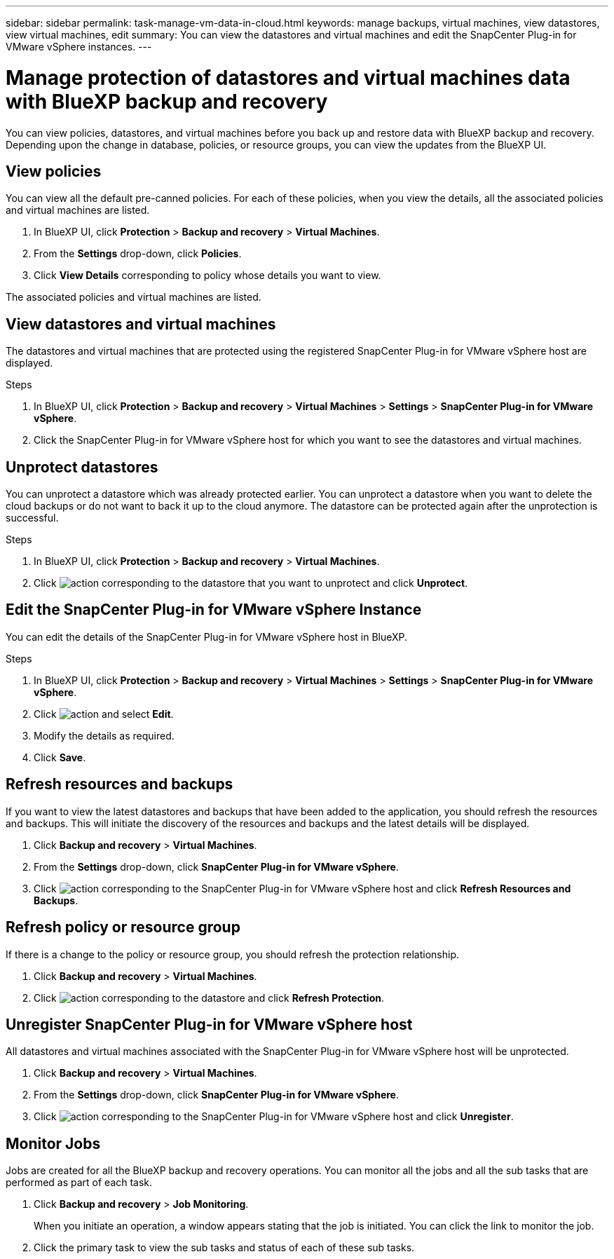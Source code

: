 ---
sidebar: sidebar
permalink: task-manage-vm-data-in-cloud.html
keywords: manage backups, virtual machines, view datastores, view virtual machines, edit
summary: You can view the datastores and virtual machines and edit the SnapCenter Plug-in for VMware vSphere instances.
---

= Manage protection of datastores and virtual machines data with BlueXP backup and recovery
:hardbreaks:
:nofooter:
:icons: font
:linkattrs:
:imagesdir: ./media/

[.lead]
You can view policies, datastores, and virtual machines before you back up and restore data with BlueXP backup and recovery. Depending upon the change in database, policies, or resource groups, you can view the updates from the BlueXP UI.

== View policies
You can view all the default pre-canned policies. For each of these policies, when you view the details, all the associated policies and virtual machines are listed.

. In BlueXP UI, click *Protection* > *Backup and recovery* > *Virtual Machines*.
. From the *Settings* drop-down, click *Policies*.
. Click *View Details* corresponding to policy whose details you want to view.

The associated policies and virtual machines are listed.

== View datastores and virtual machines
The datastores and virtual machines that are protected using the registered SnapCenter Plug-in for VMware vSphere host are displayed.

.Steps

. In BlueXP UI, click *Protection* > *Backup and recovery* > *Virtual Machines* > *Settings* > *SnapCenter Plug-in for VMware vSphere*.
. Click the SnapCenter Plug-in for VMware vSphere host for which you want to see the datastores and virtual machines.

== Unprotect datastores
You can unprotect a datastore which was already protected earlier. You can unprotect a datastore when you want to delete the cloud backups or do not want to back it up to the cloud anymore. The datastore can be protected again after the unprotection is successful.

.Steps

. In BlueXP UI, click *Protection* > *Backup and recovery* > *Virtual Machines*.
. Click image:icon-action.png[action] corresponding to the datastore that you want to unprotect and click *Unprotect*.

== Edit the SnapCenter Plug-in for VMware vSphere Instance
You can edit the details of the SnapCenter Plug-in for VMware vSphere host in BlueXP.

.Steps

. In BlueXP UI, click *Protection* > *Backup and recovery* > *Virtual Machines* > *Settings* > *SnapCenter Plug-in for VMware vSphere*.
. Click image:icon-action.png[action] and select *Edit*.
. Modify the details as required.
. Click *Save*.

== Refresh resources and backups
If you want to view the latest datastores and backups that have been added to the application, you should refresh the resources and backups. This will initiate the discovery of the resources and backups and the latest details will be displayed.

. Click *Backup and recovery* > *Virtual Machines*.
. From the *Settings* drop-down, click *SnapCenter Plug-in for VMware vSphere*.
. Click image:icon-action.png[action] corresponding to the SnapCenter Plug-in for VMware vSphere host and click *Refresh Resources and Backups*.

== Refresh policy or resource group

If there is a change to the policy or resource group, you should refresh the protection relationship.

. Click *Backup and recovery* > *Virtual Machines*.
. Click image:icon-action.png[action] corresponding to the datastore and click *Refresh Protection*. 

== Unregister SnapCenter Plug-in for VMware vSphere host
All datastores and virtual machines associated with the SnapCenter Plug-in for VMware vSphere host will be unprotected.

. Click *Backup and recovery* > *Virtual Machines*.
. From the *Settings* drop-down, click *SnapCenter Plug-in for VMware vSphere*.
. Click image:icon-action.png[action] corresponding to the SnapCenter Plug-in for VMware vSphere host and click *Unregister*.

== Monitor Jobs
Jobs are created for all the BlueXP backup and recovery operations. You can monitor all the jobs and all the sub tasks that are performed as part of each task.

. Click *Backup and recovery* > *Job Monitoring*.
+
When you initiate an operation, a window appears stating that the job is initiated. You can click the link to monitor the job.

. Click the primary task to view the sub tasks and status of each of these sub tasks.
